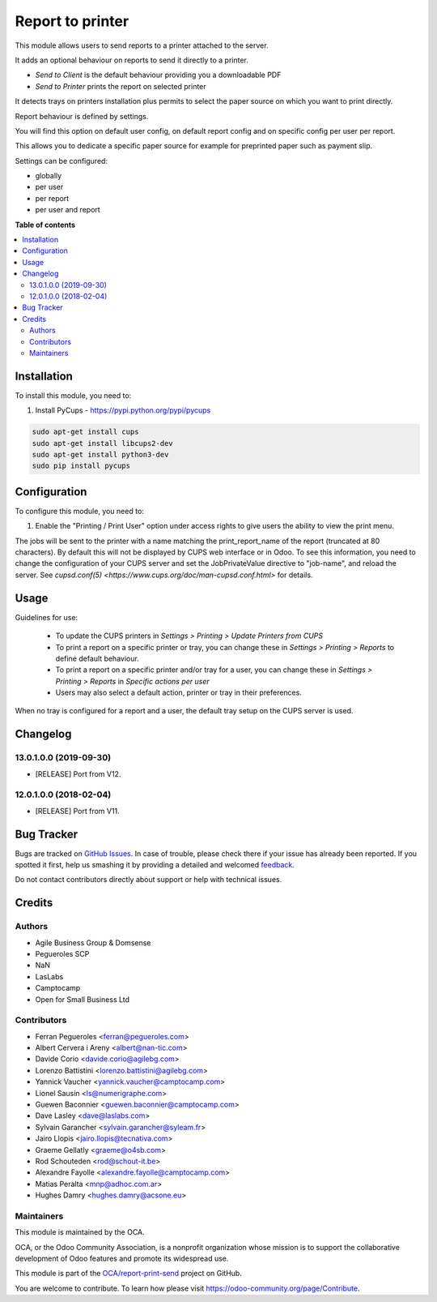 =================
Report to printer
=================

.. !!!!!!!!!!!!!!!!!!!!!!!!!!!!!!!!!!!!!!!!!!!!!!!!!!!!
   !! This file is generated by oca-gen-addon-readme !!
   !! changes will be overwritten.                   !!
   !!!!!!!!!!!!!!!!!!!!!!!!!!!!!!!!!!!!!!!!!!!!!!!!!!!!

.. |badge1| image:: https://img.shields.io/badge/maturity-Beta-yellow.png
    :target: https://odoo-community.org/page/development-status
    :alt: Beta
.. |badge2| image:: https://img.shields.io/badge/licence-AGPL--3-blue.png
    :target: http://www.gnu.org/licenses/agpl-3.0-standalone.html
    :alt: License: AGPL-3
.. |badge3| image:: https://img.shields.io/badge/github-OCA%2Freport--print--send-lightgray.png?logo=github
    :target: https://github.com/OCA/report-print-send/tree/16.0/base_report_to_printer
    :alt: OCA/report-print-send
.. |badge4| image:: https://img.shields.io/badge/weblate-Translate%20me-F47D42.png
    :target: https://translation.odoo-community.org/projects/report-print-send-16-0/report-print-send-16-0-base_report_to_printer
    :alt: Translate me on Weblate
.. |badge5| image:: https://img.shields.io/badge/runbot-Try%20me-875A7B.png
    :target: https://runbot.odoo-community.org/runbot/144/16.0
    :alt: Try me on Runbot

|badge1| |badge2| |badge3| |badge4| |badge5| 

This module allows users to send reports to a printer attached to the server.

It adds an optional behaviour on reports to send it directly to a printer.

* `Send to Client` is the default behaviour providing you a downloadable PDF
* `Send to Printer` prints the report on selected printer

It detects trays on printers installation plus permits to select the
paper source on which you want to print directly.

Report behaviour is defined by settings.

You will find this option on default user config, on default report
config and on specific config per user per report.

This allows you to dedicate a specific paper source for example for
preprinted paper such as payment slip.

Settings can be configured:

* globally
* per user
* per report
* per user and report

**Table of contents**

.. contents::
   :local:

Installation
============

To install this module, you need to:

#. Install PyCups - https://pypi.python.org/pypi/pycups

.. code-block:: bash

   sudo apt-get install cups
   sudo apt-get install libcups2-dev
   sudo apt-get install python3-dev
   sudo pip install pycups

Configuration
=============

To configure this module, you need to:

#. Enable the "Printing / Print User" option under access
   rights to give users the ability to view the print menu.


The jobs will be sent to the printer with a name matching the print_report_name
of the report (truncated at 80 characters). By default this will not be
displayed by CUPS web interface or in Odoo. To see this information, you need
to change the configuration of your CUPS server and set the JobPrivateValue
directive to "job-name", and reload the server. See `cupsd.conf(5)
<https://www.cups.org/doc/man-cupsd.conf.html>` for details.

Usage
=====

Guidelines for use:

 * To update the CUPS printers in *Settings > Printing > Update Printers
   from CUPS*
 * To print a report on a specific printer or tray, you can change
   these in *Settings > Printing > Reports* to define default behaviour.
 * To print a report on a specific printer and/or tray for a user, you can
   change these in *Settings > Printing > Reports* in
   *Specific actions per user*
 * Users may also select a default action, printer or tray in their preferences.

When no tray is configured for a report and a user, the
default tray setup on the CUPS server is used.

Changelog
=========

13.0.1.0.0 (2019-09-30)
~~~~~~~~~~~~~~~~~~~~~~~

* [RELEASE] Port from V12.

12.0.1.0.0 (2018-02-04)
~~~~~~~~~~~~~~~~~~~~~~~

* [RELEASE] Port from V11.

Bug Tracker
===========

Bugs are tracked on `GitHub Issues <https://github.com/OCA/report-print-send/issues>`_.
In case of trouble, please check there if your issue has already been reported.
If you spotted it first, help us smashing it by providing a detailed and welcomed
`feedback <https://github.com/OCA/report-print-send/issues/new?body=module:%20base_report_to_printer%0Aversion:%2016.0%0A%0A**Steps%20to%20reproduce**%0A-%20...%0A%0A**Current%20behavior**%0A%0A**Expected%20behavior**>`_.

Do not contact contributors directly about support or help with technical issues.

Credits
=======

Authors
~~~~~~~

* Agile Business Group & Domsense
* Pegueroles SCP
* NaN
* LasLabs
* Camptocamp
* Open for Small Business Ltd

Contributors
~~~~~~~~~~~~

* Ferran Pegueroles <ferran@pegueroles.com>
* Albert Cervera i Areny <albert@nan-tic.com>
* Davide Corio <davide.corio@agilebg.com>
* Lorenzo Battistini <lorenzo.battistini@agilebg.com>
* Yannick Vaucher <yannick.vaucher@camptocamp.com>
* Lionel Sausin <ls@numerigraphe.com>
* Guewen Baconnier <guewen.baconnier@camptocamp.com>
* Dave Lasley <dave@laslabs.com>
* Sylvain Garancher <sylvain.garancher@syleam.fr>
* Jairo Llopis <jairo.llopis@tecnativa.com>
* Graeme Gellatly <graeme@o4sb.com>
* Rod Schouteden <rod@schout-it.be>
* Alexandre Fayolle <alexandre.fayolle@camptocamp.com>
* Matias Peralta <mnp@adhoc.com.ar>
* Hughes Damry <hughes.damry@acsone.eu>

Maintainers
~~~~~~~~~~~

This module is maintained by the OCA.

.. image:: https://odoo-community.org/logo.png
   :alt: Odoo Community Association
   :target: https://odoo-community.org

OCA, or the Odoo Community Association, is a nonprofit organization whose
mission is to support the collaborative development of Odoo features and
promote its widespread use.

This module is part of the `OCA/report-print-send <https://github.com/OCA/report-print-send/tree/16.0/base_report_to_printer>`_ project on GitHub.

You are welcome to contribute. To learn how please visit https://odoo-community.org/page/Contribute.
